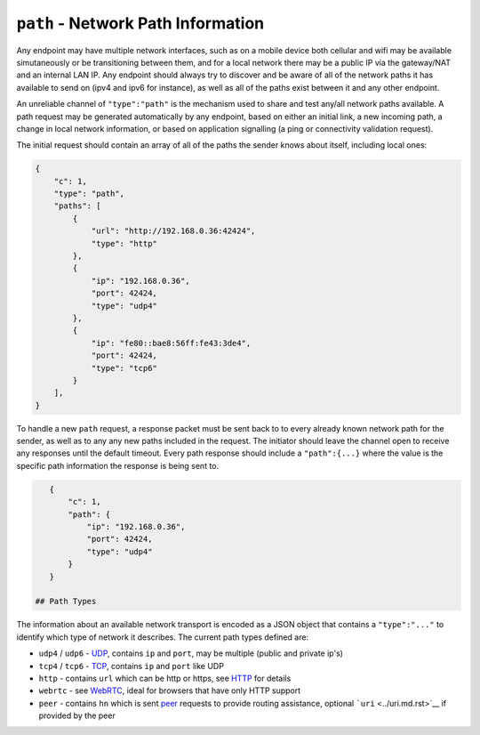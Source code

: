 ``path`` - Network Path Information
===================================

Any endpoint may have multiple network interfaces, such as on a mobile
device both cellular and wifi may be available simutaneously or be
transitioning between them, and for a local network there may be a
public IP via the gateway/NAT and an internal LAN IP. Any endpoint
should always try to discover and be aware of all of the network paths
it has available to send on (ipv4 and ipv6 for instance), as well as all
of the paths exist between it and any other endpoint.

An unreliable channel of ``"type":"path"`` is the mechanism used to
share and test any/all network paths available. A path request may be
generated automatically by any endpoint, based on either an initial
link, a new incoming path, a change in local network information, or
based on application signalling (a ping or connectivity validation
request).

The initial request should contain an array of all of the paths the
sender knows about itself, including local ones:

.. code:: json

    {
        "c": 1,
        "type": "path",
        "paths": [
            {
                "url": "http://192.168.0.36:42424",
                "type": "http"
            },
            {
                "ip": "192.168.0.36",
                "port": 42424,
                "type": "udp4"
            },
            {
                "ip": "fe80::bae8:56ff:fe43:3de4",
                "port": 42424,
                "type": "tcp6"
            }
        ],
    }

To handle a new ``path`` request, a response packet must be sent back to
to every already known network path for the sender, as well as to any
any new paths included in the request. The initiator should leave the
channel open to receive any responses until the default timeout. Every
path response should include a ``"path":{...}`` where the value is the
specific path information the response is being sent to.

.. code:: json

    {
        "c": 1,
        "path": {
            "ip": "192.168.0.36",
            "port": 42424,
            "type": "udp4"
        }
    }

 ## Path Types

The information about an available network transport is encoded as a
JSON object that contains a ``"type":"..."`` to identify which type of
network it describes. The current path types defined are:

-  ``udp4`` / ``udp6`` - `UDP <../transports/udp.md.rst>`__, contains
   ``ip`` and ``port``, may be multiple (public and private ip's)
-  ``tcp4`` / ``tcp6`` - `TCP <../transports/tcp.md.rst>`__, contains
   ``ip`` and ``port`` like UDP
-  ``http`` - contains ``url`` which can be http or https, see
   `HTTP <../transports/http.md.rst>`__ for details
-  ``webrtc`` - see `WebRTC <../transports/webrtc.md.rst>`__, ideal for
   browsers that have only HTTP support
-  ``peer`` - contains ``hn`` which is sent `peer <peer.md.rst>`__
   requests to provide routing assistance, optional
   ```uri`` <../uri.md.rst>`__ if provided by the peer

